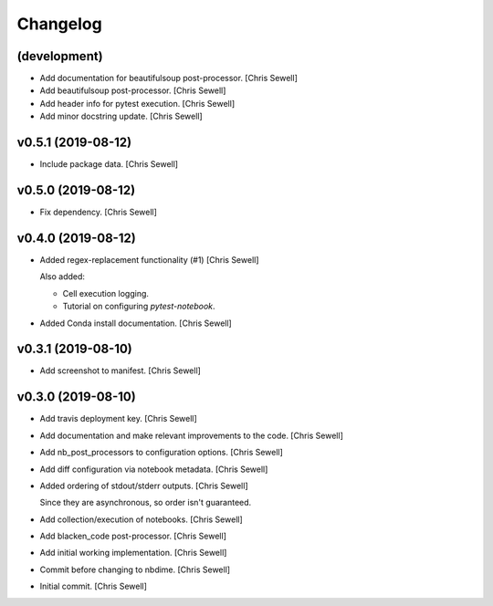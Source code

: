 Changelog
=========


(development)
-------------
- Add documentation for beautifulsoup post-processor. [Chris Sewell]

- Add beautifulsoup post-processor. [Chris Sewell]

- Add header info for pytest execution. [Chris Sewell]

- Add minor docstring update. [Chris Sewell]


v0.5.1 (2019-08-12)
-------------------
- Include package data. [Chris Sewell]


v0.5.0 (2019-08-12)
-------------------
- Fix dependency. [Chris Sewell]


v0.4.0 (2019-08-12)
-------------------
- Added regex-replacement functionality (#1) [Chris Sewell]

  Also added:

  - Cell execution logging.
  - Tutorial on configuring `pytest-notebook`.
- Added Conda install documentation. [Chris Sewell]


v0.3.1 (2019-08-10)
-------------------
- Add screenshot to manifest. [Chris Sewell]


v0.3.0 (2019-08-10)
-------------------
- Add travis deployment key. [Chris Sewell]

- Add documentation and make relevant improvements to the code. [Chris Sewell]

- Add nb_post_processors to configuration options. [Chris Sewell]

- Add diff configuration via notebook metadata. [Chris Sewell]

- Added ordering of stdout/stderr outputs. [Chris Sewell]

  Since they are asynchronous, so order isn't guaranteed.
- Add collection/execution of notebooks. [Chris Sewell]

- Add blacken_code post-processor. [Chris Sewell]

- Add initial working implementation. [Chris Sewell]

- Commit before changing to nbdime. [Chris Sewell]

- Initial commit. [Chris Sewell]
